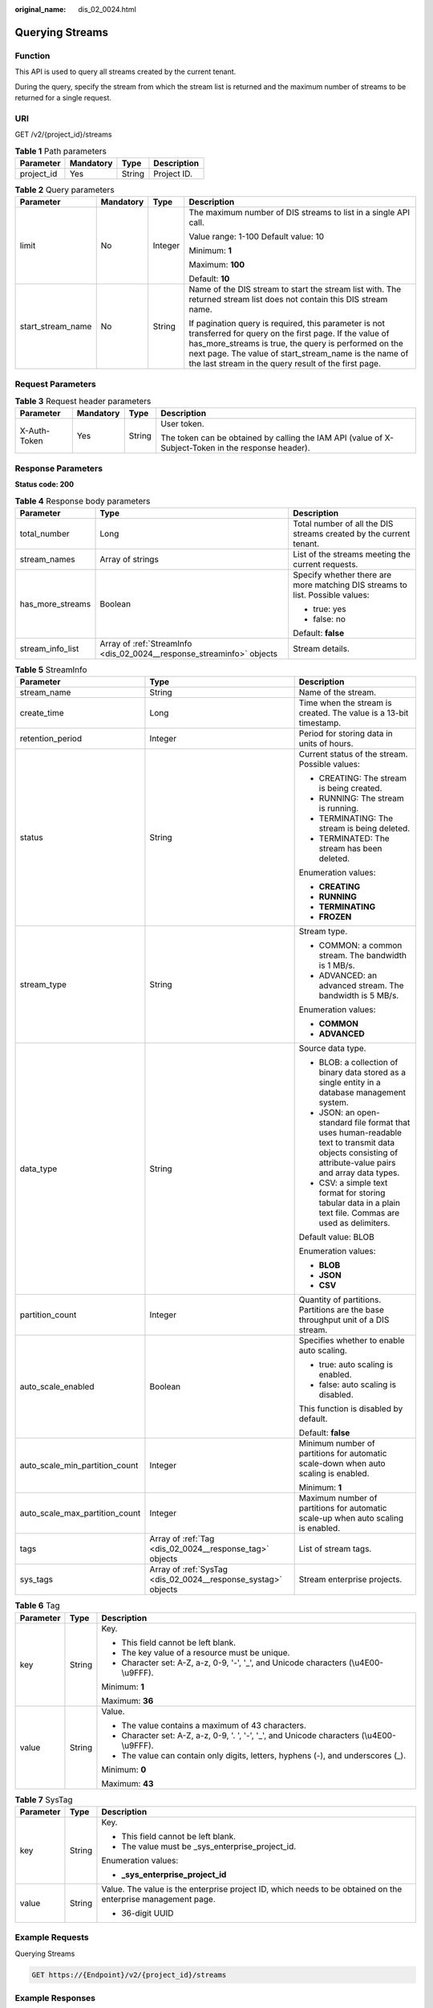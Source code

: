 :original_name: dis_02_0024.html

.. _dis_02_0024:

Querying Streams
================

Function
--------

This API is used to query all streams created by the current tenant.

During the query, specify the stream from which the stream list is returned and the maximum number of streams to be returned for a single request.

URI
---

GET /v2/{project_id}/streams

.. table:: **Table 1** Path parameters

   ========== ========= ====== ===========
   Parameter  Mandatory Type   Description
   ========== ========= ====== ===========
   project_id Yes       String Project ID.
   ========== ========= ====== ===========

.. table:: **Table 2** Query parameters

   +-------------------+-----------------+-----------------+-----------------------------------------------------------------------------------------------------------------------------------------------------------------------------------------------------------------------------------------------------------------------------------------+
   | Parameter         | Mandatory       | Type            | Description                                                                                                                                                                                                                                                                             |
   +===================+=================+=================+=========================================================================================================================================================================================================================================================================================+
   | limit             | No              | Integer         | The maximum number of DIS streams to list in a single API call.                                                                                                                                                                                                                         |
   |                   |                 |                 |                                                                                                                                                                                                                                                                                         |
   |                   |                 |                 | Value range: 1-100 Default value: 10                                                                                                                                                                                                                                                    |
   |                   |                 |                 |                                                                                                                                                                                                                                                                                         |
   |                   |                 |                 | Minimum: **1**                                                                                                                                                                                                                                                                          |
   |                   |                 |                 |                                                                                                                                                                                                                                                                                         |
   |                   |                 |                 | Maximum: **100**                                                                                                                                                                                                                                                                        |
   |                   |                 |                 |                                                                                                                                                                                                                                                                                         |
   |                   |                 |                 | Default: **10**                                                                                                                                                                                                                                                                         |
   +-------------------+-----------------+-----------------+-----------------------------------------------------------------------------------------------------------------------------------------------------------------------------------------------------------------------------------------------------------------------------------------+
   | start_stream_name | No              | String          | Name of the DIS stream to start the stream list with. The returned stream list does not contain this DIS stream name.                                                                                                                                                                   |
   |                   |                 |                 |                                                                                                                                                                                                                                                                                         |
   |                   |                 |                 | If pagination query is required, this parameter is not transferred for query on the first page. If the value of has_more_streams is true, the query is performed on the next page. The value of start_stream_name is the name of the last stream in the query result of the first page. |
   +-------------------+-----------------+-----------------+-----------------------------------------------------------------------------------------------------------------------------------------------------------------------------------------------------------------------------------------------------------------------------------------+

Request Parameters
------------------

.. table:: **Table 3** Request header parameters

   +-----------------+-----------------+-----------------+-----------------------------------------------------------------------------------------------------+
   | Parameter       | Mandatory       | Type            | Description                                                                                         |
   +=================+=================+=================+=====================================================================================================+
   | X-Auth-Token    | Yes             | String          | User token.                                                                                         |
   |                 |                 |                 |                                                                                                     |
   |                 |                 |                 | The token can be obtained by calling the IAM API (value of X-Subject-Token in the response header). |
   +-----------------+-----------------+-----------------+-----------------------------------------------------------------------------------------------------+

Response Parameters
-------------------

**Status code: 200**

.. table:: **Table 4** Response body parameters

   +-----------------------+-----------------------------------------------------------------------+-------------------------------------------------------------------------------+
   | Parameter             | Type                                                                  | Description                                                                   |
   +=======================+=======================================================================+===============================================================================+
   | total_number          | Long                                                                  | Total number of all the DIS streams created by the current tenant.            |
   +-----------------------+-----------------------------------------------------------------------+-------------------------------------------------------------------------------+
   | stream_names          | Array of strings                                                      | List of the streams meeting the current requests.                             |
   +-----------------------+-----------------------------------------------------------------------+-------------------------------------------------------------------------------+
   | has_more_streams      | Boolean                                                               | Specify whether there are more matching DIS streams to list. Possible values: |
   |                       |                                                                       |                                                                               |
   |                       |                                                                       | -  true: yes                                                                  |
   |                       |                                                                       |                                                                               |
   |                       |                                                                       | -  false: no                                                                  |
   |                       |                                                                       |                                                                               |
   |                       |                                                                       | Default: **false**                                                            |
   +-----------------------+-----------------------------------------------------------------------+-------------------------------------------------------------------------------+
   | stream_info_list      | Array of :ref:`StreamInfo <dis_02_0024__response_streaminfo>` objects | Stream details.                                                               |
   +-----------------------+-----------------------------------------------------------------------+-------------------------------------------------------------------------------+

.. _dis_02_0024__response_streaminfo:

.. table:: **Table 5** StreamInfo

   +--------------------------------+---------------------------------------------------------------+--------------------------------------------------------------------------------------------------------------------------------------------------------+
   | Parameter                      | Type                                                          | Description                                                                                                                                            |
   +================================+===============================================================+========================================================================================================================================================+
   | stream_name                    | String                                                        | Name of the stream.                                                                                                                                    |
   +--------------------------------+---------------------------------------------------------------+--------------------------------------------------------------------------------------------------------------------------------------------------------+
   | create_time                    | Long                                                          | Time when the stream is created. The value is a 13-bit timestamp.                                                                                      |
   +--------------------------------+---------------------------------------------------------------+--------------------------------------------------------------------------------------------------------------------------------------------------------+
   | retention_period               | Integer                                                       | Period for storing data in units of hours.                                                                                                             |
   +--------------------------------+---------------------------------------------------------------+--------------------------------------------------------------------------------------------------------------------------------------------------------+
   | status                         | String                                                        | Current status of the stream. Possible values:                                                                                                         |
   |                                |                                                               |                                                                                                                                                        |
   |                                |                                                               | -  CREATING: The stream is being created.                                                                                                              |
   |                                |                                                               |                                                                                                                                                        |
   |                                |                                                               | -  RUNNING: The stream is running.                                                                                                                     |
   |                                |                                                               |                                                                                                                                                        |
   |                                |                                                               | -  TERMINATING: The stream is being deleted.                                                                                                           |
   |                                |                                                               |                                                                                                                                                        |
   |                                |                                                               | -  TERMINATED: The stream has been deleted.                                                                                                            |
   |                                |                                                               |                                                                                                                                                        |
   |                                |                                                               | Enumeration values:                                                                                                                                    |
   |                                |                                                               |                                                                                                                                                        |
   |                                |                                                               | -  **CREATING**                                                                                                                                        |
   |                                |                                                               |                                                                                                                                                        |
   |                                |                                                               | -  **RUNNING**                                                                                                                                         |
   |                                |                                                               |                                                                                                                                                        |
   |                                |                                                               | -  **TERMINATING**                                                                                                                                     |
   |                                |                                                               |                                                                                                                                                        |
   |                                |                                                               | -  **FROZEN**                                                                                                                                          |
   +--------------------------------+---------------------------------------------------------------+--------------------------------------------------------------------------------------------------------------------------------------------------------+
   | stream_type                    | String                                                        | Stream type.                                                                                                                                           |
   |                                |                                                               |                                                                                                                                                        |
   |                                |                                                               | -  COMMON: a common stream. The bandwidth is 1 MB/s.                                                                                                   |
   |                                |                                                               |                                                                                                                                                        |
   |                                |                                                               | -  ADVANCED: an advanced stream. The bandwidth is 5 MB/s.                                                                                              |
   |                                |                                                               |                                                                                                                                                        |
   |                                |                                                               | Enumeration values:                                                                                                                                    |
   |                                |                                                               |                                                                                                                                                        |
   |                                |                                                               | -  **COMMON**                                                                                                                                          |
   |                                |                                                               |                                                                                                                                                        |
   |                                |                                                               | -  **ADVANCED**                                                                                                                                        |
   +--------------------------------+---------------------------------------------------------------+--------------------------------------------------------------------------------------------------------------------------------------------------------+
   | data_type                      | String                                                        | Source data type.                                                                                                                                      |
   |                                |                                                               |                                                                                                                                                        |
   |                                |                                                               | -  BLOB: a collection of binary data stored as a single entity in a database management system.                                                        |
   |                                |                                                               |                                                                                                                                                        |
   |                                |                                                               | -  JSON: an open-standard file format that uses human-readable text to transmit data objects consisting of attribute-value pairs and array data types. |
   |                                |                                                               |                                                                                                                                                        |
   |                                |                                                               | -  CSV: a simple text format for storing tabular data in a plain text file. Commas are used as delimiters.                                             |
   |                                |                                                               |                                                                                                                                                        |
   |                                |                                                               | Default value: BLOB                                                                                                                                    |
   |                                |                                                               |                                                                                                                                                        |
   |                                |                                                               | Enumeration values:                                                                                                                                    |
   |                                |                                                               |                                                                                                                                                        |
   |                                |                                                               | -  **BLOB**                                                                                                                                            |
   |                                |                                                               |                                                                                                                                                        |
   |                                |                                                               | -  **JSON**                                                                                                                                            |
   |                                |                                                               |                                                                                                                                                        |
   |                                |                                                               | -  **CSV**                                                                                                                                             |
   +--------------------------------+---------------------------------------------------------------+--------------------------------------------------------------------------------------------------------------------------------------------------------+
   | partition_count                | Integer                                                       | Quantity of partitions. Partitions are the base throughput unit of a DIS stream.                                                                       |
   +--------------------------------+---------------------------------------------------------------+--------------------------------------------------------------------------------------------------------------------------------------------------------+
   | auto_scale_enabled             | Boolean                                                       | Specifies whether to enable auto scaling.                                                                                                              |
   |                                |                                                               |                                                                                                                                                        |
   |                                |                                                               | -  true: auto scaling is enabled.                                                                                                                      |
   |                                |                                                               |                                                                                                                                                        |
   |                                |                                                               | -  false: auto scaling is disabled.                                                                                                                    |
   |                                |                                                               |                                                                                                                                                        |
   |                                |                                                               | This function is disabled by default.                                                                                                                  |
   |                                |                                                               |                                                                                                                                                        |
   |                                |                                                               | Default: **false**                                                                                                                                     |
   +--------------------------------+---------------------------------------------------------------+--------------------------------------------------------------------------------------------------------------------------------------------------------+
   | auto_scale_min_partition_count | Integer                                                       | Minimum number of partitions for automatic scale-down when auto scaling is enabled.                                                                    |
   |                                |                                                               |                                                                                                                                                        |
   |                                |                                                               | Minimum: **1**                                                                                                                                         |
   +--------------------------------+---------------------------------------------------------------+--------------------------------------------------------------------------------------------------------------------------------------------------------+
   | auto_scale_max_partition_count | Integer                                                       | Maximum number of partitions for automatic scale-up when auto scaling is enabled.                                                                      |
   +--------------------------------+---------------------------------------------------------------+--------------------------------------------------------------------------------------------------------------------------------------------------------+
   | tags                           | Array of :ref:`Tag <dis_02_0024__response_tag>` objects       | List of stream tags.                                                                                                                                   |
   +--------------------------------+---------------------------------------------------------------+--------------------------------------------------------------------------------------------------------------------------------------------------------+
   | sys_tags                       | Array of :ref:`SysTag <dis_02_0024__response_systag>` objects | Stream enterprise projects.                                                                                                                            |
   +--------------------------------+---------------------------------------------------------------+--------------------------------------------------------------------------------------------------------------------------------------------------------+

.. _dis_02_0024__response_tag:

.. table:: **Table 6** Tag

   +-----------------------+-----------------------+--------------------------------------------------------------------------------------------+
   | Parameter             | Type                  | Description                                                                                |
   +=======================+=======================+============================================================================================+
   | key                   | String                | Key.                                                                                       |
   |                       |                       |                                                                                            |
   |                       |                       | -  This field cannot be left blank.                                                        |
   |                       |                       |                                                                                            |
   |                       |                       | -  The key value of a resource must be unique.                                             |
   |                       |                       |                                                                                            |
   |                       |                       | -  Character set: A-Z, a-z, 0-9, '-', '_', and Unicode characters (\\u4E00-\\u9FFF).       |
   |                       |                       |                                                                                            |
   |                       |                       | Minimum: **1**                                                                             |
   |                       |                       |                                                                                            |
   |                       |                       | Maximum: **36**                                                                            |
   +-----------------------+-----------------------+--------------------------------------------------------------------------------------------+
   | value                 | String                | Value.                                                                                     |
   |                       |                       |                                                                                            |
   |                       |                       | -  The value contains a maximum of 43 characters.                                          |
   |                       |                       |                                                                                            |
   |                       |                       | -  Character set: A-Z, a-z, 0-9, '. ', '-', '_', and Unicode characters (\\u4E00-\\u9FFF). |
   |                       |                       |                                                                                            |
   |                       |                       | -  The value can contain only digits, letters, hyphens (-), and underscores (_).           |
   |                       |                       |                                                                                            |
   |                       |                       | Minimum: **0**                                                                             |
   |                       |                       |                                                                                            |
   |                       |                       | Maximum: **43**                                                                            |
   +-----------------------+-----------------------+--------------------------------------------------------------------------------------------+

.. _dis_02_0024__response_systag:

.. table:: **Table 7** SysTag

   +-----------------------+-----------------------+--------------------------------------------------------------------------------------------------------------+
   | Parameter             | Type                  | Description                                                                                                  |
   +=======================+=======================+==============================================================================================================+
   | key                   | String                | Key.                                                                                                         |
   |                       |                       |                                                                                                              |
   |                       |                       | -  This field cannot be left blank.                                                                          |
   |                       |                       |                                                                                                              |
   |                       |                       | -  The value must be \_sys_enterprise_project_id.                                                            |
   |                       |                       |                                                                                                              |
   |                       |                       | Enumeration values:                                                                                          |
   |                       |                       |                                                                                                              |
   |                       |                       | -  **\_sys_enterprise_project_id**                                                                           |
   +-----------------------+-----------------------+--------------------------------------------------------------------------------------------------------------+
   | value                 | String                | Value. The value is the enterprise project ID, which needs to be obtained on the enterprise management page. |
   |                       |                       |                                                                                                              |
   |                       |                       | -  36-digit UUID                                                                                             |
   +-----------------------+-----------------------+--------------------------------------------------------------------------------------------------------------+

Example Requests
----------------

Querying Streams

.. code-block:: text

   GET https://{Endpoint}/v2/{project_id}/streams

Example Responses
-----------------

**Status code: 200**

Normal response.

.. code-block::

   {
     "total_number" : 1,
     "stream_names" : [ "newstream" ],
     "stream_info_list" : [ {
       "stream_id" : "8QM3Nt9YTLOwtUVYJhO",
       "stream_name" : "newstream",
       "create_time" : 1593569685875,
       "retention_period" : 24,
       "status" : "RUNNING",
       "stream_type" : "COMMON",
       "data_type" : "BLOB",
       "partition_count" : 1,
       "tags" : [ ],
       "auto_scale_enabled" : false,
       "auto_scale_min_partition_count" : 0,
       "auto_scale_max_partition_count" : 0
     } ],
     "has_more_streams" : false
   }

Status Codes
------------

=========== ================
Status Code Description
=========== ================
200         Normal response.
=========== ================

Error Codes
-----------

See :ref:`Error Codes <errorcode>`.
